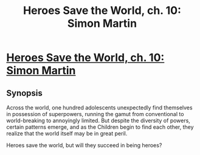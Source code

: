 #+TITLE: Heroes Save the World, ch. 10: Simon Martin

* [[https://heroessavetheworld.wordpress.com/2016/10/07/big-change-ch-10-simon-martin/][Heroes Save the World, ch. 10: Simon Martin]]
:PROPERTIES:
:Author: callmebrotherg
:Score: 20
:DateUnix: 1475817548.0
:DateShort: 2016-Oct-07
:END:

** *Synopsis*

Across the world, one hundred adolescents unexpectedly find themselves in possession of superpowers, running the gamut from conventional to world-breaking to annoyingly limited. But despite the diversity of powers, certain patterns emerge, and as the Children begin to find each other, they realize that the world itself may be in great peril.

Heroes save the world, but will they succeed in being heroes?
:PROPERTIES:
:Author: callmebrotherg
:Score: 3
:DateUnix: 1475817558.0
:DateShort: 2016-Oct-07
:END:

